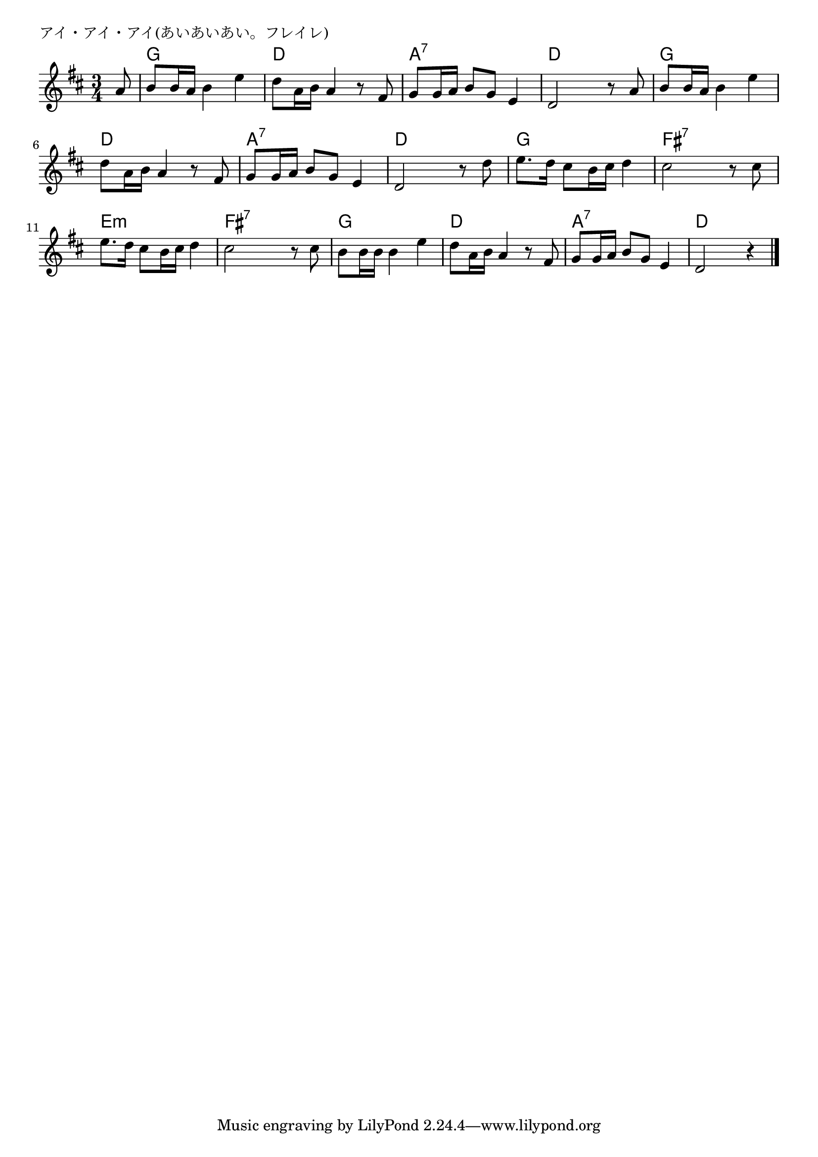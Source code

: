 \version "2.18.2"

% アイ・アイ・アイ(あいあいあい。ちりゆくはなにayayay)

\header {
piece = "アイ・アイ・アイ(あいあいあい。フレイレ)"
}

melody =
\relative c'' {
\key d \major
\time 3/4
\set Score.tempoHideNote = ##t
\tempo 4=80
\numericTimeSignature
\partial 8
%
a8 |
b b16 a b4 e |
d8 a16 b a4 r8 fis8 |

g8 g16 a b8 g e4 |
d2 r8 a' |
b8 b16 a b4 e |

d8 a16 b a4 r8 fis8 |
g g16 a b8 g e4 |

d2 r8 d' |
e8. d16 cis8 b16 cis d4 |
cis2 r8 cis |

e8. d16 cis8 b16 cis d4 |
cis2 r8 cis |
b b16 b b4 e |

d8 a16 b a4 r8 fis |
g g16 a b8 g e4 |
d2 r4 |




\bar "|."
}
\score {
<<
\chords {
\set noChordSymbol = ""
\set chordChanges=##t
%%
r8 g4 g g d d d
a:7 a:7 a:7 d d d g g g
d d d a:7 a:7 a:7
d d d g g g  fis:7  fis:7 fis:7
e:m e:m e:m fis:7 fis:7 fis:7 g g g
d d d a:7 a:7 a:7 d d d



}
\new Staff {\melody}
>>
\layout {
line-width = #190
indent = 0\mm
}
\midi {}
}